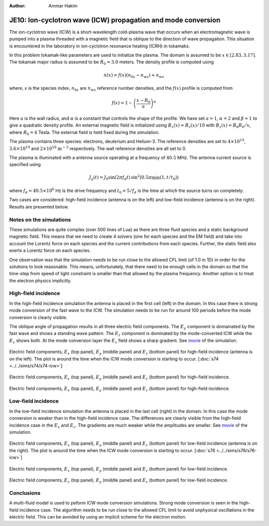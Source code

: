 :Author: Ammar Hakim

JE10: Ion-cyclotron wave (ICW) propagation and mode conversion
==============================================================

The ion-cyclotron wave (ICW) is a short-wavelength cold-plasma wave
that occurs when an electromagnetic wave is pumped into a plasma
threaded with a magnetic field that is oblique to the direction of
wave propagation. This situation is encountered in the laboratory in
ion-cyclotron resonance heating (ICRH) in tokamaks.

In this problem tokamak-like parameters are used to initialize the
plasma. The domain is assumed to be :math:`x\in[2.83, 3.17]`. The
tokamak major radius is assumed to be :math:`R_0=3.0` meters. The
density profile is computed using

.. math::

  n(x) = f(x)(n_{0s} - n_{ws}) + n_{ws}

where, :math:`s` is the species index, :math:`n_{0s}` are
:math:`n_{ws}` reference number densities, and the :math:`f(x)`
profile is computed from

.. math::

  f(x) = 1-\left(\frac{x-R_0}{a}\right)^\alpha

Here :math:`a` is the wall radius, and :math:`\alpha` is a constant
that controls the shape of the profile. We have set :math:`a=1`,
:math:`\alpha=2` and :math:`\beta = 1` to give a quadratic density
profile. An external magnetic field is initialized using :math:`B_x(x)
= B_z(x)/10` with :math:`B_z(x) = B_0 R_0/x`, where :math:`B_0 = 4`
Tesla. The external field is held fixed during the simulation.

The plasma contains three species: electrons, deuterium and
Helium-3. The reference densities are set to :math:`4\times 10^{19}`,
:math:`3.6\times 10^{19}` and :math:`2\times 10^{18}`
:math:`\mathrm{m}^{-3}` respectively. The wall reference densities are
all set to 0.

The plasma is illuminated with a antenna source operating at a
frequency of :math:`40.5` MHz.  The antenna current source is
specified using

.. math::

  J_y(t) = J_0\sin(2\pi f_d t)\thinspace
  \sin^2\big(0.5\pi \min(1, t/t_0)\big)

where :math:`f_d = 40.5\times 10^6` Hz is the drive frequency and
:math:`t_0=5/f_d` is the time at which the source turns on completely.

Two cases are considered: high-field incidence (antenna is on the
left) and low-field incidence (antenna is on the right). Results are
presented below.

Notes on the simulations
------------------------

These simulations are quite complex (over 500 lines of Lua) as there
are three fluid species and a static background magnetic field. This
means that we need to create 4 solvers (one for each species and the
EM field) and take into account the Lorentz force on each species and
the current contributions from each species. Further, the static field
also exerts a Lorentz force on each species.

One observation was that the simulation needs to be run close to the
allowed CFL limit (of 1.0 in 1D) in order for the solutions to look
reasonable. This means, unfortunately, that there need to be enough
cells in the domain so that the time-step from speed of light
constraint is smaller than that allowed by the plasma
frequency. Another option is to treat the electron physics implicitly.

High-field incidence
--------------------

In the high-field incidence simulation the antenna is placed in the
first cell (left) in the domain. In this case there is strong mode
conversion of the fast wave to the ICW. The simulation needs to be run
for around 100 periods before the mode conversion is clearly visible.

The oblique angle of propagation results in all three electric field
components. The :math:`E_y` component is domainated by the fast wave
and shows a standing wave pattern. The :math:`E_z` component is
dominated by the mode-converted ICW while the :math:`E_x` shows
both. At the mode conversion layer the :math:`E_x` field shows a sharp
gradient. See `movie <../../_static/s74-icw-E.mov>`_ of the
simulation.

.. figure:: s74-ICW-E_00050.png
  :width: 100%
  :align: center

  Electric field components, :math:`E_x` (top panel), :math:`E_y`
  (middle panel) and :math:`E_z` (bottom panel) for high-field
  incidence (antenna is on the left). The plot is around the time when
  the ICW mode conversion is starting to occur. [:doc:`s74
  <../../sims/s74/s74-icw>`]

.. figure:: s74-ICW-E_00100.png
  :width: 100%
  :align: center

  Electric field components, :math:`E_x` (top panel), :math:`E_y`
  (middle panel) and :math:`E_z` (bottom panel) for high-field
  incidence.

.. figure:: s74-ICW-E_00150.png
  :width: 100%
  :align: center

  Electric field components, :math:`E_x` (top panel), :math:`E_y`
  (middle panel) and :math:`E_z` (bottom panel) for high-field
  incidence.

Low-field incidence
-------------------

In the low-field incidence simulation the antenna is placed in the
last cell (right) in the domain. In this case the mode conversion is
weaker than in the high-field incidence case. The differences are
clearly visible from the high-field incidence case in the :math:`E_x`
and :math:`E_z`. The gradients are much weaker while the amplitudes
are smaller. See `movie <../../_static/s76-icw-E.mov>`_ of the
simulation.

.. figure:: s76-ICW-E_00050.png
  :width: 100%
  :align: center

  Electric field components, :math:`E_x` (top panel), :math:`E_y`
  (middle panel) and :math:`E_z` (bottom panel) for low-field
  incidence (antenna is on the right). The plot is around the time
  when the ICW mode conversion is starting to occur. [:doc:`s76
  <../../sims/s76/s76-icw>`]

.. figure:: s76-ICW-E_00100.png
  :width: 100%
  :align: center

  Electric field components, :math:`E_x` (top panel), :math:`E_y`
  (middle panel) and :math:`E_z` (bottom panel) for low-field
  incidence.

.. figure:: s76-ICW-E_00150.png
  :width: 100%
  :align: center

  Electric field components, :math:`E_x` (top panel), :math:`E_y`
  (middle panel) and :math:`E_z` (bottom panel) for low-field
  incidence.

Conclusions
-----------

A multi-fluid model is used to peform ICW mode conversion
simulations. Strong mode conversion is seen in the high-field
incidence case. The algorithm needs to be run close to the allowed CFL
limit to avoid unphysical oscillations in the electric field. This can
be avoided by using an implicit scheme for the electron motion.
